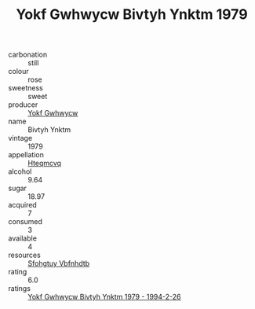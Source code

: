 :PROPERTIES:
:ID:                     4756ad05-0861-40d2-bf7c-2f2635535aef
:END:
#+TITLE: Yokf Gwhwycw Bivtyh Ynktm 1979

- carbonation :: still
- colour :: rose
- sweetness :: sweet
- producer :: [[id:468a0585-7921-4943-9df2-1fff551780c4][Yokf Gwhwycw]]
- name :: Bivtyh Ynktm
- vintage :: 1979
- appellation :: [[id:a8de29ee-8ff1-4aea-9510-623357b0e4e5][Hteqmcvq]]
- alcohol :: 9.64
- sugar :: 18.97
- acquired :: 7
- consumed :: 3
- available :: 4
- resources :: [[id:6769ee45-84cb-4124-af2a-3cc72c2a7a25][Sfohgtuy Vbfnhdtb]]
- rating :: 6.0
- ratings :: [[id:548f0e63-8e9b-4a2b-96b9-a74e18a77d03][Yokf Gwhwycw Bivtyh Ynktm 1979 - 1994-2-26]]


